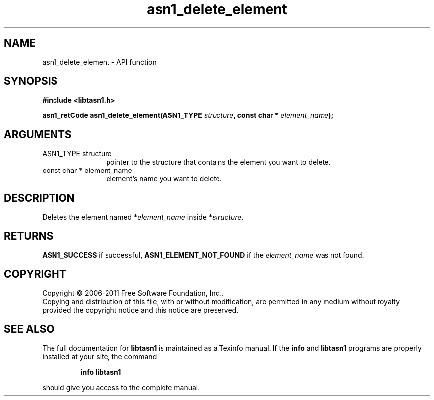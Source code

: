 .\" DO NOT MODIFY THIS FILE!  It was generated by gdoc.
.TH "asn1_delete_element" 3 "2.13" "libtasn1" "libtasn1"
.SH NAME
asn1_delete_element \- API function
.SH SYNOPSIS
.B #include <libtasn1.h>
.sp
.BI "asn1_retCode asn1_delete_element(ASN1_TYPE " structure ", const char * " element_name ");"
.SH ARGUMENTS
.IP "ASN1_TYPE structure" 12
pointer to the structure that contains the element you
want to delete.
.IP "const char * element_name" 12
element's name you want to delete.
.SH "DESCRIPTION"
Deletes the element named *\fIelement_name\fP inside *\fIstructure\fP.
.SH "RETURNS"
\fBASN1_SUCCESS\fP if successful, \fBASN1_ELEMENT_NOT_FOUND\fP if
the \fIelement_name\fP was not found.
.SH COPYRIGHT
Copyright \(co 2006-2011 Free Software Foundation, Inc..
.br
Copying and distribution of this file, with or without modification,
are permitted in any medium without royalty provided the copyright
notice and this notice are preserved.
.SH "SEE ALSO"
The full documentation for
.B libtasn1
is maintained as a Texinfo manual.  If the
.B info
and
.B libtasn1
programs are properly installed at your site, the command
.IP
.B info libtasn1
.PP
should give you access to the complete manual.
